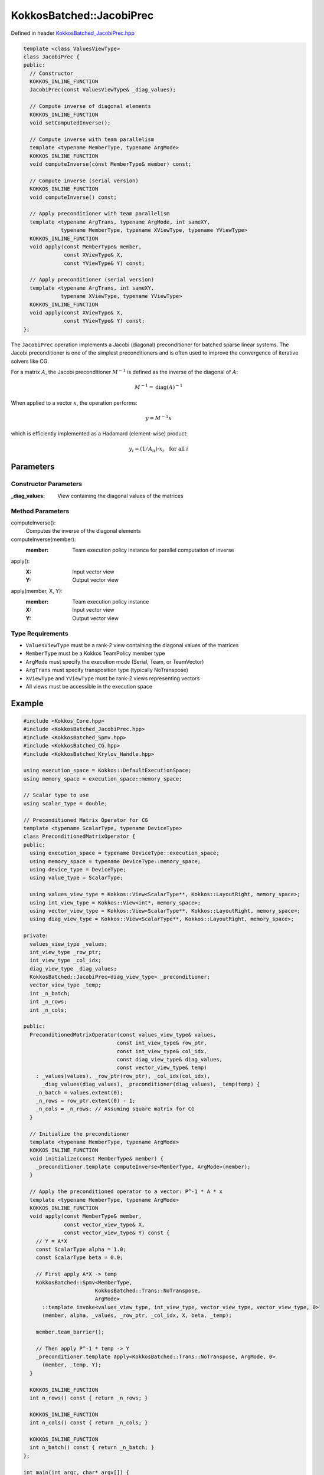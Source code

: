 KokkosBatched::JacobiPrec
#########################

Defined in header `KokkosBatched_JacobiPrec.hpp <https://github.com/kokkos/kokkos-kernels/blob/master/src/batched/KokkosBatched_JacobiPrec.hpp>`_

.. code-block:: c++

    template <class ValuesViewType>
    class JacobiPrec {
    public:
      // Constructor
      KOKKOS_INLINE_FUNCTION
      JacobiPrec(const ValuesViewType& _diag_values);
      
      // Compute inverse of diagonal elements
      KOKKOS_INLINE_FUNCTION 
      void setComputedInverse();
      
      // Compute inverse with team parallelism
      template <typename MemberType, typename ArgMode>
      KOKKOS_INLINE_FUNCTION 
      void computeInverse(const MemberType& member) const;
      
      // Compute inverse (serial version)
      KOKKOS_INLINE_FUNCTION 
      void computeInverse() const;
      
      // Apply preconditioner with team parallelism
      template <typename ArgTrans, typename ArgMode, int sameXY, 
                typename MemberType, typename XViewType, typename YViewType>
      KOKKOS_INLINE_FUNCTION
      void apply(const MemberType& member,
                 const XViewType& X,
                 const YViewType& Y) const;
      
      // Apply preconditioner (serial version)
      template <typename ArgTrans, int sameXY, 
                typename XViewType, typename YViewType>
      KOKKOS_INLINE_FUNCTION
      void apply(const XViewType& X,
                 const YViewType& Y) const;
    };

The ``JacobiPrec`` operation implements a Jacobi (diagonal) preconditioner for batched sparse linear systems. The Jacobi preconditioner is one of the simplest preconditioners and is often used to improve the convergence of iterative solvers like CG.

For a matrix :math:`A`, the Jacobi preconditioner :math:`M^{-1}` is defined as the inverse of the diagonal of :math:`A`:

.. math::

    M^{-1} = \text{diag}(A)^{-1}

When applied to a vector :math:`x`, the operation performs:

.. math::

    y = M^{-1} x

which is efficiently implemented as a Hadamard (element-wise) product:

.. math::

    y_i = (1/A_{ii}) \cdot x_i \quad \text{for all } i

Parameters
==========

Constructor Parameters
----------------------

:_diag_values: View containing the diagonal values of the matrices

Method Parameters
-----------------

computeInverse():
  Computes the inverse of the diagonal elements

computeInverse(member):
  :member: Team execution policy instance for parallel computation of inverse

apply():
  :X: Input vector view
  :Y: Output vector view

apply(member, X, Y):
  :member: Team execution policy instance
  :X: Input vector view
  :Y: Output vector view

Type Requirements
-----------------

- ``ValuesViewType`` must be a rank-2 view containing the diagonal values of the matrices
- ``MemberType`` must be a Kokkos TeamPolicy member type
- ``ArgMode`` must specify the execution mode (Serial, Team, or TeamVector)
- ``ArgTrans`` must specify transposition type (typically NoTranspose)
- ``XViewType`` and ``YViewType`` must be rank-2 views representing vectors
- All views must be accessible in the execution space

Example
=======

.. code-block:: cpp

    #include <Kokkos_Core.hpp>
    #include <KokkosBatched_JacobiPrec.hpp>
    #include <KokkosBatched_Spmv.hpp>
    #include <KokkosBatched_CG.hpp>
    #include <KokkosBatched_Krylov_Handle.hpp>
    
    using execution_space = Kokkos::DefaultExecutionSpace;
    using memory_space = execution_space::memory_space;
    
    // Scalar type to use
    using scalar_type = double;
    
    // Preconditioned Matrix Operator for CG
    template <typename ScalarType, typename DeviceType>
    class PreconditionedMatrixOperator {
    public:
      using execution_space = typename DeviceType::execution_space;
      using memory_space = typename DeviceType::memory_space;
      using device_type = DeviceType;
      using value_type = ScalarType;
      
      using values_view_type = Kokkos::View<ScalarType**, Kokkos::LayoutRight, memory_space>;
      using int_view_type = Kokkos::View<int*, memory_space>;
      using vector_view_type = Kokkos::View<ScalarType**, Kokkos::LayoutRight, memory_space>;
      using diag_view_type = Kokkos::View<ScalarType**, Kokkos::LayoutRight, memory_space>;
      
    private:
      values_view_type _values;
      int_view_type _row_ptr;
      int_view_type _col_idx;
      diag_view_type _diag_values;
      KokkosBatched::JacobiPrec<diag_view_type> _preconditioner;
      vector_view_type _temp;
      int _n_batch;
      int _n_rows;
      int _n_cols;
      
    public:
      PreconditionedMatrixOperator(const values_view_type& values,
                                  const int_view_type& row_ptr,
                                  const int_view_type& col_idx,
                                  const diag_view_type& diag_values,
                                  const vector_view_type& temp)
        : _values(values), _row_ptr(row_ptr), _col_idx(col_idx),
          _diag_values(diag_values), _preconditioner(diag_values), _temp(temp) {
        _n_batch = values.extent(0);
        _n_rows = row_ptr.extent(0) - 1;
        _n_cols = _n_rows; // Assuming square matrix for CG
      }
      
      // Initialize the preconditioner
      template <typename MemberType, typename ArgMode>
      KOKKOS_INLINE_FUNCTION
      void initialize(const MemberType& member) {
        _preconditioner.template computeInverse<MemberType, ArgMode>(member);
      }
      
      // Apply the preconditioned operator to a vector: P^-1 * A * x
      template <typename MemberType, typename ArgMode>
      KOKKOS_INLINE_FUNCTION
      void apply(const MemberType& member,
                 const vector_view_type& X,
                 const vector_view_type& Y) const {
        // Y = A*X
        const ScalarType alpha = 1.0;
        const ScalarType beta = 0.0;
        
        // First apply A*X -> temp
        KokkosBatched::Spmv<MemberType, 
                           KokkosBatched::Trans::NoTranspose, 
                           ArgMode>
          ::template invoke<values_view_type, int_view_type, vector_view_type, vector_view_type, 0>
          (member, alpha, _values, _row_ptr, _col_idx, X, beta, _temp);
        
        member.team_barrier();
        
        // Then apply P^-1 * temp -> Y
        _preconditioner.template apply<KokkosBatched::Trans::NoTranspose, ArgMode, 0>
          (member, _temp, Y);
      }
      
      KOKKOS_INLINE_FUNCTION
      int n_rows() const { return _n_rows; }
      
      KOKKOS_INLINE_FUNCTION
      int n_cols() const { return _n_cols; }
      
      KOKKOS_INLINE_FUNCTION
      int n_batch() const { return _n_batch; }
    };
    
    int main(int argc, char* argv[]) {
      Kokkos::initialize(argc, argv);
      {
        // Matrix dimensions
        int batch_size = 10;  // Number of matrices
        int n = 100;          // Size of each matrix
        int nnz_per_row = 5;  // Non-zeros per row
        
        // Create batched matrix in CRS format
        // Note: In a real application, you would fill this with your actual matrix data
        
        // Allocate CRS arrays
        Kokkos::View<int*, memory_space> row_ptr("row_ptr", n+1);
        Kokkos::View<int*, memory_space> col_idx("col_idx", n*nnz_per_row);
        Kokkos::View<scalar_type**, Kokkos::LayoutRight, memory_space> 
          values("values", batch_size, n*nnz_per_row);
        
        // Diagonal values for preconditioner
        Kokkos::View<scalar_type**, Kokkos::LayoutRight, memory_space> 
          diag_values("diag_values", batch_size, n);
        
        // Temporary workspace
        Kokkos::View<scalar_type**, Kokkos::LayoutRight, memory_space> 
          temp("temp", batch_size, n);
        
        // Initialize row_ptr and col_idx for a simple 5-point stencil (on host)
        auto row_ptr_host = Kokkos::create_mirror_view(row_ptr);
        auto col_idx_host = Kokkos::create_mirror_view(col_idx);
        auto values_host = Kokkos::create_mirror_view(values);
        auto diag_values_host = Kokkos::create_mirror_view(diag_values);
        
        int nnz = 0;
        for (int i = 0; i < n; ++i) {
          row_ptr_host(i) = nnz;
          
          // For simplicity, create a symmetric diagonally dominant matrix
          // Add diagonal element
          col_idx_host(nnz) = i;
          for (int b = 0; b < batch_size; ++b) {
            values_host(b, nnz) = 2.0 * nnz_per_row;  // Diagonally dominant
            diag_values_host(b, i) = values_host(b, nnz);  // Store diagonal for preconditioner
          }
          nnz++;
          
          // Add off-diagonal elements
          for (int k = 1; k < nnz_per_row; ++k) {
            int col = (i + k) % n;  // Simple pattern
            col_idx_host(nnz) = col;
            for (int b = 0; b < batch_size; ++b) {
              values_host(b, nnz) = -1.0 + 0.1 * b;  // Slightly different for each batch
            }
            nnz++;
          }
        }
        row_ptr_host(n) = nnz;  // Finalize row_ptr
        
        // Copy to device
        Kokkos::deep_copy(row_ptr, row_ptr_host);
        Kokkos::deep_copy(col_idx, col_idx_host);
        Kokkos::deep_copy(values, values_host);
        Kokkos::deep_copy(diag_values, diag_values_host);
        
        // Create preconditioned matrix operator
        using matrix_operator_type = PreconditionedMatrixOperator<scalar_type, execution_space::device_type>;
        matrix_operator_type A_op(values, row_ptr, col_idx, diag_values, temp);
        
        // Create RHS and solution vectors
        Kokkos::View<scalar_type**, Kokkos::LayoutRight, memory_space> 
          B("B", batch_size, n);  // RHS
        Kokkos::View<scalar_type**, Kokkos::LayoutRight, memory_space> 
          X("X", batch_size, n);  // Solution
        
        // Initialize RHS with a simple pattern and X with zeros
        auto B_host = Kokkos::create_mirror_view(B);
        auto X_host = Kokkos::create_mirror_view(X);
        
        for (int b = 0; b < batch_size; ++b) {
          for (int i = 0; i < n; ++i) {
            B_host(b, i) = 1.0;  // Simple RHS
            X_host(b, i) = 0.0;  // Initial guess = 0
          }
        }
        
        Kokkos::deep_copy(B, B_host);
        Kokkos::deep_copy(X, X_host);
        
        // Create Krylov handle with solver parameters
        using krylov_handle_type = KokkosBatched::KrylovHandle<scalar_type, memory_space>;
        krylov_handle_type handle;
        
        handle.set_max_iteration(100);     // Maximum iterations
        handle.set_rel_residual_tol(1e-8); // Convergence tolerance
        handle.set_verbose(true);          // Print convergence info
        
        // Set workspace for CG
        handle.allocate_workspace(batch_size, n);
        
        // Create team policy
        using policy_type = Kokkos::TeamPolicy<execution_space>;
        int team_size = policy_type::team_size_recommended(
            [](const int &, const int &) {}, 
            Kokkos::ParallelForTag());
        policy_type policy(batch_size, team_size);
        
        // Initialize the preconditioner
        Kokkos::parallel_for("InitPreconditioner", policy,
          KOKKOS_LAMBDA(const typename policy_type::member_type& member) {
            const int b = member.league_rank();
            A_op.template initialize<typename policy_type::member_type, KokkosBatched::Mode::TeamVector>(member);
          }
        );
        
        // Solve the linear systems using preconditioned CG
        Kokkos::parallel_for("PreconditionedCG", policy,
          KOKKOS_LAMBDA(const typename policy_type::member_type& member) {
            const int b = member.league_rank();
            
            // Get current batch's right-hand side and solution
            auto B_b = Kokkos::subview(B, b, Kokkos::ALL());
            auto X_b = Kokkos::subview(X, b, Kokkos::ALL());
            
            // Solve using CG with preconditioned operator
            KokkosBatched::CG<typename policy_type::member_type, 
                            KokkosBatched::Mode::TeamVector>
              ::invoke(member, A_op, B_b, X_b, handle);
          }
        );
        
        // Copy results back to host
        Kokkos::deep_copy(X_host, X);
        
        // Check results - iteration count should be reduced with preconditioning
        std::cout << "Solutions for first few entries of each batch:" << std::endl;
        for (int b = 0; b < std::min(batch_size, 3); ++b) {
          std::cout << "Batch " << b << ": [";
          for (int i = 0; i < std::min(n, 5); ++i) {
            std::cout << X_host(b, i) << " ";
          }
          std::cout << "...]" << std::endl;
        }
        
        // Verify solution by computing residual ||Ax - b||
        // In a real application, you would implement the residual check
      }
      Kokkos::finalize();
      return 0;
    }
